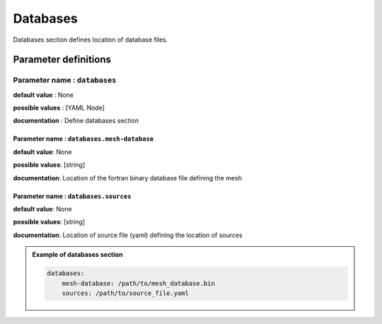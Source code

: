 Databases
#########

Databases section defines location of database files.

Parameter definitions
=====================

**Parameter name** : ``databases``
-------------------------------

**default value** : None

**possible values** : [YAML Node]

**documentation** : Define databases section

.. _database-file-parameter:

**Parameter name** : ``databases.mesh-database``
******************************************************

**default value**: None

**possible values**: [string]

**documentation**: Location of the fortran binary database file defining the mesh

**Parameter name** : ``databases.sources``
******************************************************

**default value**: None

**possible values**: [string]

**documentation**: Location of source file (yaml) defining the location of sources

.. admonition:: Example of databases section

    .. code-block:: yaml

        databases:
            mesh-database: /path/to/mesh_database.bin
            sources: /path/to/source_file.yaml
